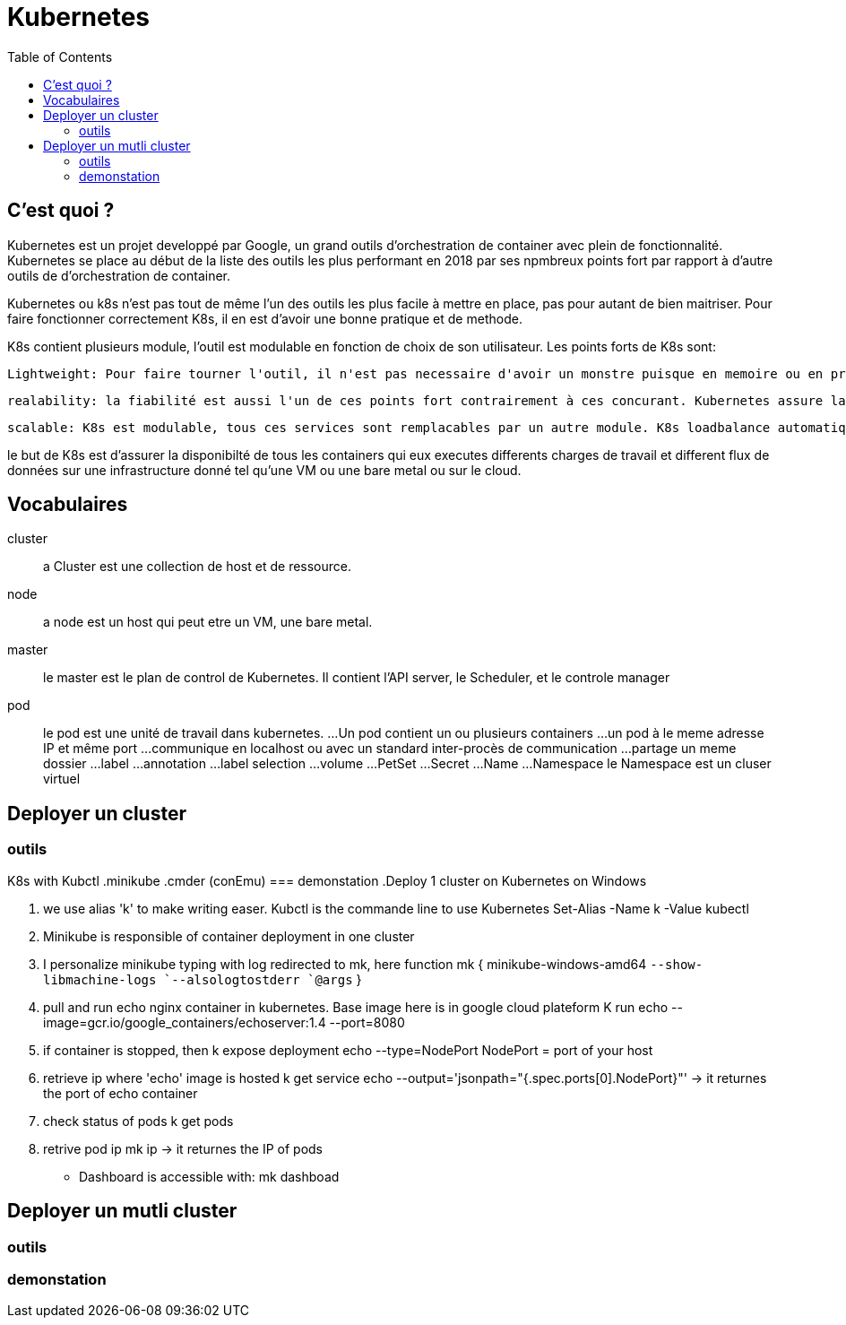 :toc: auto
:toc-position: left
:toclevels: 3

= Kubernetes

== C'est quoi ?

Kubernetes est un projet developpé par Google, un grand outils d'orchestration de container avec plein de fonctionnalité.
Kubernetes se place au début de la liste des outils les plus performant en 2018 par ses npmbreux points fort par rapport à d'autre outils de d'orchestration de container.

Kubernetes ou k8s n'est pas tout de même l'un des outils les plus facile à mettre en place, pas pour autant de bien maitriser. Pour faire fonctionner correctement K8s, il en est d'avoir une bonne pratique et de methode.

K8s contient plusieurs module, l'outil est modulable en fonction de choix de son utilisateur.
Les points forts de K8s sont:

	Lightweight: Pour faire tourner l'outil, il n'est pas necessaire d'avoir un monstre puisque en memoire ou en processeur :), l'application ne compte que quelque mega octet de memoire.

	realability: la fiabilité est aussi l'un de ces points fort contrairement à ces concurant. Kubernetes assure la disponibilité de ces containers en ajustant automatiquement les services déjà disponible.

	scalable: K8s est modulable, tous ces services sont remplacables par un autre module. K8s loadbalance automatiquement les nodes orphelins pour optimiser la mise en diponibilité.

le but de K8s est d'assurer la disponibilté de tous les containers qui eux executes differents charges de travail et different flux de données sur une infrastructure donné tel qu'une VM ou une bare metal ou sur le cloud.

== Vocabulaires
cluster;;
 a Cluster est une collection de host et de ressource.
node;;
 a node est un host qui peut etre un VM, une bare metal.
master;;
 le master est le plan de control de Kubernetes. Il contient l'API server, le Scheduler, et le controle manager
pod;;
 le pod est une unité de travail dans kubernetes.
...Un pod contient un ou plusieurs containers
...un pod à le meme adresse IP et même port
...communique en localhost ou avec un standard inter-procès de communication
...partage un meme dossier
...label
...annotation
...label selection
...volume
...PetSet
...Secret
...Name
...Namespace
    le Namespace est un cluser virtuel

== Deployer un cluster
=== outils
K8s with Kubctl
.minikube
.cmder (conEmu)
=== demonstation
.Deploy 1 cluster on Kubernetes on Windows

. we use alias 'k' to make writing easer. Kubctl is the commande line to use Kubernetes
Set-Alias -Name k -Value kubectl

. Minikube is responsible of container deployment in one cluster
. I personalize minikube typing with log redirected  to mk, here
  function mk { minikube-windows-amd64 `--show-libmachine-logs `--alsologtostderr `@args` }

. pull and run echo nginx container in kubernetes. Base image here is in google cloud plateform
  K run echo --image=gcr.io/google_containers/echoserver:1.4 --port=8080

. if container is stopped, then
  k expose deployment echo --type=NodePort
  NodePort = port of your host

. retrieve ip where 'echo' image is hosted
  k get service echo --output='jsonpath="{.spec.ports[0].NodePort}"'
-> it returnes the port of echo container

. check status of pods
  k get pods

. retrive pod ip
  mk ip
-> it returnes the IP of pods

- Dashboard is accessible with:
mk dashboad

== Deployer un mutli cluster
=== outils
=== demonstation
